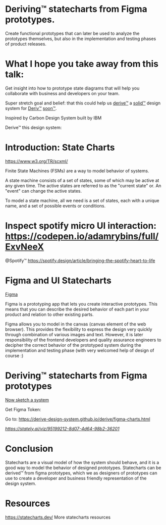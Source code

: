 * Deriving™ statecharts from Figma prototypes.

Create functional prototypes that can later be used to analyze the prototypes themselves, but also in the implementation and testing phases of product releases.

* What I hope you take away from this talk:

Get insight into how to prototype state diagrams that will help you collaborate with business and developers on your team.

Super stretch goal and belief: that this could help us [[https://github.com/derive-design-system][derive™]] a [[https://www.solidjs.com/][solid™]] design system for [[https://deriv.com/][Deriv™]] [[https://www.urbandictionary.com/define.php?term=soon%20%28tm%29][soon™]].

[[https://user-images.githubusercontent.com/11357486/149273102-5f0c6bc1-994b-48ea-b71c-2061f9b9d067.png]]

Inspired by Carbon Design System built by IBM

[[https://user-images.githubusercontent.com/11357486/149269238-2eae37d6-78ed-4c48-8355-896e9dbd9db0.png]]

Derive™ this design system:

[[https://user-images.githubusercontent.com/11357486/149269720-1ff23031-8a77-486e-a377-e320e31cbf53.png]]

* Introduction: State Charts

[[https://www.w3.org/TR/scxml/]]
[[https://user-images.githubusercontent.com/11357486/149273901-718a301f-cc44-4a99-9f72-02a51549ff5c.png]]

Finite State Machines (FSMs) are a way to model behavior of systems.

[[https://user-images.githubusercontent.com/11357486/147692801-f7e3ad6f-4979-468e-a0ef-ad1430002c20.png]]

A state machine consists of a set of states, some of which may be active at any given time. The active states are referred to as the "current state" or. An "event" can change the active states.

To model a state machine, all we need is a set of states, each with a unique name, and a set of possible events or conditions.

[[https://user-images.githubusercontent.com/11357486/147693082-b2eb0543-0a3a-4351-a9d0-9629c348f856.png]]

* Inspect spotify micro UI interaction: [[https://codepen.io/adamrybins/full/ExvNeeX]] 

[[https://images.ctfassets.net/c1zhnszcah7h/7qCPuzmLnOe2gA2q6lifMU/19122a9b9464f6c5efbcb8d6039d9582/05_motion-study.gif]]
@Spotify™ [[https://spotify.design/article/bringing-the-spotify-heart-to-life]]


* Figma and UI Statecharts

[[https://www.figma.com/][Figma]]
[[https://user-images.githubusercontent.com/11357486/149274122-34c58407-764c-4a6e-bdc4-7a00f3954677.png]]

Figma is a prototyping app that lets you create interactive prototypes. This means that you can describe the desired behavior of each part in your product and relation to other existing parts.

Figma allows you to model in the canvas (canvas element of the web browser). This provides the flexibility to express the design very quickly through combination of various images and text. However, it is later responsibility of the frontend developers and quality assurance engineers to decipher the correct behavior of the prototyped system during the implementation and testing phase (with very welcomed help of design of course :) 

* Deriving™ statecharts from Figma prototypes

[[https://sketch.systems/ryanlucas/sketch/a58505b25ac114c6cec64922cb8f][Now sketch a system]]
[[https://user-images.githubusercontent.com/11357486/149274691-60066ee3-ff95-4c7b-a3f4-2e6b8eda4c5f.png]]

Get Figma Token:
[[https://user-images.githubusercontent.com/11357486/149236426-6ef4eee8-469f-4a98-bb0d-f9e2b2d51f28.png]]

Go to: [[https://derive-design-system.github.io/derive/figma-charts.html]]

[[Analyze created functional prototype][https://stately.ai/viz/95199212-8d07-4d64-98b2-36201]]
[[https://user-images.githubusercontent.com/11357486/149275154-fb5bd005-adea-4c74-aa90-2c25b74239e5.png]]

* Conclusion
Statecharts are a visual model of how the system should behave, and it is a good way to model the behavior of designed prototypes. Statecharts can be derived™ from figma prototypes, which we as designers of prototypes can use to create a developer and business friendly representation of the design system.

* Resources
[[https://statecharts.dev/]] More statecharts resources
